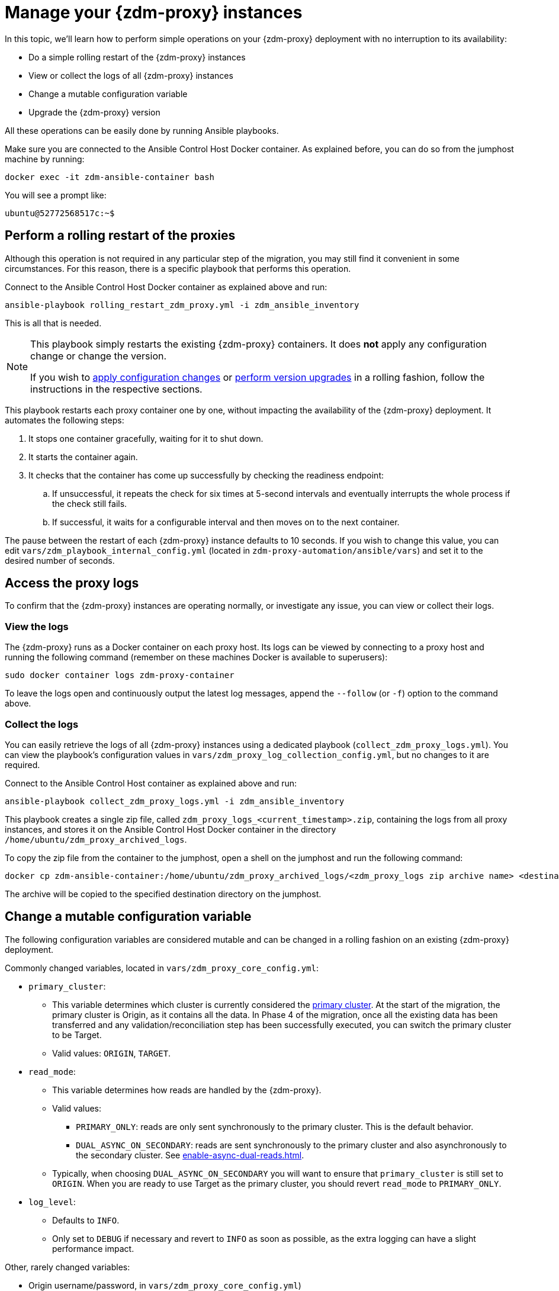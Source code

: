 = Manage your {zdm-proxy} instances

In this topic, we'll learn how to perform simple operations on your {zdm-proxy} deployment with no interruption to its availability:

* Do a simple rolling restart of the {zdm-proxy} instances
* View or collect the logs of all {zdm-proxy} instances
* Change a mutable configuration variable
* Upgrade the {zdm-proxy} version

All these operations can be easily done by running Ansible playbooks.

Make sure you are connected to the Ansible Control Host Docker container. As explained before, you can do so from the jumphost machine by running:

[source,bash]
----
docker exec -it zdm-ansible-container bash
----

You will see a prompt like:

[source,bash]
----
ubuntu@52772568517c:~$
----

== Perform a rolling restart of the proxies

Although this operation is not required in any particular step of the migration, you may still find it convenient in some circumstances. For this reason, there
is a specific playbook that performs this operation.

Connect to the Ansible Control Host Docker container as explained above and run:

[source,bash]
----
ansible-playbook rolling_restart_zdm_proxy.yml -i zdm_ansible_inventory
----

This is all that is needed.

[NOTE]
====
This playbook simply restarts the existing {zdm-proxy} containers. It does **not** apply any configuration change or change the version.

If you wish to xref:change-mutable-config-variable[apply configuration changes] or xref:_upgrade_the_proxy_version[perform version upgrades] in a rolling fashion, follow the instructions in the respective sections.
====

This playbook restarts each proxy container one by one, without impacting the availability of the {zdm-proxy} deployment. It automates the following steps:

. It stops one container gracefully, waiting for it to shut down.
. It starts the container again.
. It checks that the container has come up successfully by checking the readiness endpoint:
.. If unsuccessful, it repeats the check for six times at 5-second intervals and eventually interrupts the whole process if the check still fails.
.. If successful, it waits for a configurable interval and then moves on to the next container.

The pause between the restart of each {zdm-proxy} instance defaults to 10 seconds. If you wish to change this value, you can edit `vars/zdm_playbook_internal_config.yml` (located in `zdm-proxy-automation/ansible/vars`) and set it to the desired number of seconds.

== Access the proxy logs

To confirm that the {zdm-proxy} instances are operating normally, or investigate any issue, you can view or collect their logs.

=== View the logs

The {zdm-proxy} runs as a Docker container on each proxy host. Its logs can be viewed by connecting to a proxy host and running the following command (remember on these machines Docker is available to superusers):

[source,bash]
----
sudo docker container logs zdm-proxy-container
----

To leave the logs open and continuously output the latest log messages, append the `--follow` (or `-f`) option to the command above.

=== Collect the logs

You can easily retrieve the logs of all {zdm-proxy} instances using a dedicated playbook (`collect_zdm_proxy_logs.yml`). You can view the playbook's configuration values in `vars/zdm_proxy_log_collection_config.yml`, but no changes to it are required.

Connect to the Ansible Control Host container as explained above and run:

[source,bash]
----
ansible-playbook collect_zdm_proxy_logs.yml -i zdm_ansible_inventory
----

This playbook creates a single zip file, called `zdm_proxy_logs_<current_timestamp>.zip`, containing the logs from all proxy instances, and stores it on the Ansible Control Host Docker container in the directory `/home/ubuntu/zdm_proxy_archived_logs`.

To copy the zip file from the container to the jumphost, open a shell on the jumphost and run the following command:

[source,bash]
----
docker cp zdm-ansible-container:/home/ubuntu/zdm_proxy_archived_logs/<zdm_proxy_logs zip archive name> <destination_directory_on_jumphost>
----

The archive will be copied to the specified destination directory on the jumphost.

[[change-mutable-config-variable]]
== Change a mutable configuration variable

The following configuration variables are considered mutable and can be changed in a rolling fashion on an existing {zdm-proxy} deployment.

Commonly changed variables, located in `vars/zdm_proxy_core_config.yml`:

* `primary_cluster`:
** This variable determines which cluster is currently considered the xref:glossary.adoc#_primary_cluster[primary cluster]. At the start of the migration, the primary cluster is Origin, as it contains all the data.  In Phase 4 of the migration, once all the existing data has been transferred and any validation/reconciliation step has been successfully executed, you can switch the primary cluster to be Target.
** Valid values: `ORIGIN`, `TARGET`.
* `read_mode`:
** This variable determines how reads are handled by the {zdm-proxy}.
** Valid values:
*** `PRIMARY_ONLY`: reads are only sent synchronously to the primary cluster. This is the default behavior.
*** `DUAL_ASYNC_ON_SECONDARY`: reads are sent synchronously to the primary cluster and also asynchronously to the secondary cluster. See xref:enable-async-dual-reads.adoc[].
** Typically, when choosing `DUAL_ASYNC_ON_SECONDARY` you will want to ensure that `primary_cluster` is still set to `ORIGIN`. When you are ready to use Target as the primary cluster, you should revert `read_mode` to `PRIMARY_ONLY`.
* `log_level`:
** Defaults to `INFO`.
** Only set to `DEBUG` if necessary and revert to `INFO` as soon as possible, as the extra logging can have a slight performance impact.

Other, rarely changed variables:

* Origin username/password, in `vars/zdm_proxy_core_config.yml`)
* Target username/password, in `vars/zdm_proxy_core_config.yml`)
* Advanced configuration variables, located in `vars/zdm_proxy_advanced_config.yml`:
** `zdm_proxy_max_clients_connections`:
*** Maximum number of client connections that the {zdm-proxy} should accept. Each client connection results in additional cluster connections and causes the allocation of several in-memory structures, so this variable can be tweaked to cap the total number on each instance. A high number of client connections per proxy instance may cause some performance degradation, especially at high throughput.
*** Defaults to `1000`.
** `replace_cql_functions`:
*** Whether the {zdm-proxy} should replace standard CQL function calls in write requests with a value computed at proxy level.
*** Currently, only the replacement of `now()` is supported.
*** Boolean value. Disabled by default. Enabling this will have a noticeable performance impact.
** `zdm_proxy_request_timeout_ms`:
*** Global timeout (in ms) of a request at proxy level.
*** This variable determines how long the {zdm-proxy} will wait for one cluster (in case of reads) or both clusters (in case of writes) to reply to a request. If this timeout is reached, the {zdm-proxy} will abandon that request and no longer consider it as pending, thus freeing up the corresponding internal resources. Note that, in this case, the {zdm-proxy} will not return any result or error: when the client application's own timeout is reached, the driver will time out the request on its side.
*** Defaults to `10000` ms. If your client application has a higher client-side timeout because it is expected to generate requests that take longer to complete, you need to increase this timeout accordingly.
** `origin_connection_timeout_ms` and `target_connection_timeout_ms`:
*** Timeout (in ms) when attempting to establish a connection from the proxy to Origin or Target.
*** Defaults to `30000` ms.
** `async_handshake_timeout_ms`:
*** Timeout (in ms) when performing the initialization (handshake) of a proxy-to-secondary cluster connection that will be used solely for asynchronous dual reads.
*** If this timeout occurs, the asynchronous reads will not be sent. This has no impact on the handling of synchronous requests: the {zdm-proxy} will continue to handle all synchronous reads and writes normally.
*** Defaults to `4000` ms.
** `metrics_enabled`:
*** Whether metrics collection should be enabled.
*** Boolean value. Defaults to `true`, but can be set to `false` to completely disable metrics collection. This is not recommended.

Deprecated variables, which will be removed in a future {zdm-proxy} release:

* `forward_client_credentials_to_origin`:
** Whether the credentials provided by the client application are for Origin.
** Boolean value. Defaults to `false` (the client application is expected to pass Target credentials), can be set to `true` if the client passes credentials for Origin instead.

To change any of these variables, edit the desired values in `vars/zdm_proxy_core_config.yml` and/or `vars/zdm_proxy_advanced_config.yml`.

To apply the configuration changes to the {zdm-proxy} instances in a rolling fashion, run the following command:

[source,bash]
----
ansible-playbook rolling_update_zdm_proxy.yml -i zdm_ansible_inventory
----

This playbook operates by recreating each proxy container one by one. The {zdm-proxy} deployment remains available at all times and can be safely used throughout this operation. The playbook automates the following steps:

. It stops one container gracefully, waiting for it to shut down.
. It recreates the container and starts it up.
+
[IMPORTANT]
====
A configuration change is a destructive action because containers are considered immutable.
Note that this will remove the previous container and its logs. Make sure you collect the logs prior to this operation if you want to keep them.
====
. It checks that the container has come up successfully by checking the readiness endpoint:
.. If unsuccessful, it repeats the check for six times at 5-second intervals and eventually interrupts the whole process if the check still fails.
.. If successful, it waits for 10 seconds and then moves on to the next container.

The pause between the restart of each {zdm-proxy} instance defaults to 10 seconds. If you wish to change this value, you can edit `vars/zdm_playbook_internal_config.yml` (located in `zdm-proxy-automation/ansible/vars`) and set it to the desired number of seconds.

== Upgrade the proxy version

The {zdm-proxy} version is displayed at startup, in a message such as `Starting ZDM proxy version ...`. It can also be retrieved at any time by using the `version` option as in the following command.

[source,bash]
----
docker run --rm datastax/zdm-proxy:2.0.x -version
----

The playbook for configuration changes can also be used to upgrade the {zdm-proxy} version in a rolling fashion. All containers will be recreated with the image of the specified version. The same behavior and observations as above apply here.

To perform an upgrade, change the version tag number to the desired version in `vars/zdm_proxy_container.yml`:

[source,bash]
----
zdm_proxy_image: datastax/zdm-proxy:x.y.z
----

Replace x.y.z with the version you would like to upgrade to.

Then run the same playbook as above, with the following command:

[source,bash]
----
ansible-playbook rolling_update_zdm_proxy.yml -i zdm_ansible_inventory
----

== Scaling operations

{zdm-automation} doesn't provide a way to perform scaling up/down operations in a rolling fashion. Instead, we recommend that you deploy a new {zdm-proxy} cluster on the side, and move the client applications to the new proxy cluster (if absolutely necessary). To do so, create a new inventory file so that it contains one line for each machine where you want a proxy instance to be deployed and run the `deploy_zdm_proxy.yml` playbook again. This will result in a brief interruption of availability of the whole {zdm-proxy} deployment.

{zdm-automation} doesn't provide a way to perform scaling up/down operations in a rolling fashion out of the box. If you need a larger {zdm-proxy} deployment, you have two options:

. Creating a new deployment and moving your client applications to it. This is the recommended approach, which can be done through the automation without any downtime.
. Adding more instances to the existing deployment. This is slightly more manual and requires a brief downtime window.

The first option requires that you deploy a new {zdm-proxy} cluster on the side, and move the client applications to this new proxy cluster. This can be done by creating a new {zdm-proxy} deployment with the desired topology on a new set of machines (following the normal process), and then changing the contact points in the application configuration so that the application instances point to the new {zdm-proxy} deployment. This just requires a rolling restart of the application instances (to apply the contact point configuration update) and does not cause any interruption of service, because the application instances can just move seamlessly from the old deployment to the new one, which are able to serve requests straight away.

The second option consists of changing the topology of an existing ZDM proxy deployment. For example, let's say that you wish to add three new nodes to an existing six-node deployment. To do this, you need to amend the inventory file so that it contains one line for each machine where you want a proxy instance to be deployed (in this case, the amended inventory file will contain nine proxy IPs, six of which were already there plus the two new ones) and then run the `deploy_zdm_proxy.yml` playbook again. This will stop the existing six proxies, destroy them, create a new nine-node deployment from scratch based on the amended inventory and start it up, therefore resulting in a brief interruption of availability of the whole {zdm-proxy} deployment.

If you are not using the {zdm-automation} and want to remove or add a proxy manually, follow these steps:

. If adding a {zdm-proxy} instance, prepare and configure it appropriately based on the other instances.
. Update the `ZDM_PROXY_TOPOLOGY_ADDRESSES` environment variable on all {zdm-proxy} instances - removing or adding the {zdm-proxy} instance's address to the list.
. Set the `ZDM_PROXY_TOPOLOGY_INDEX` on the new {zdm-proxy} instance to be the next sequential integer after the highest one in your existing deployment.
. Perform a rolling restart on all {zdm-proxy} instances.
